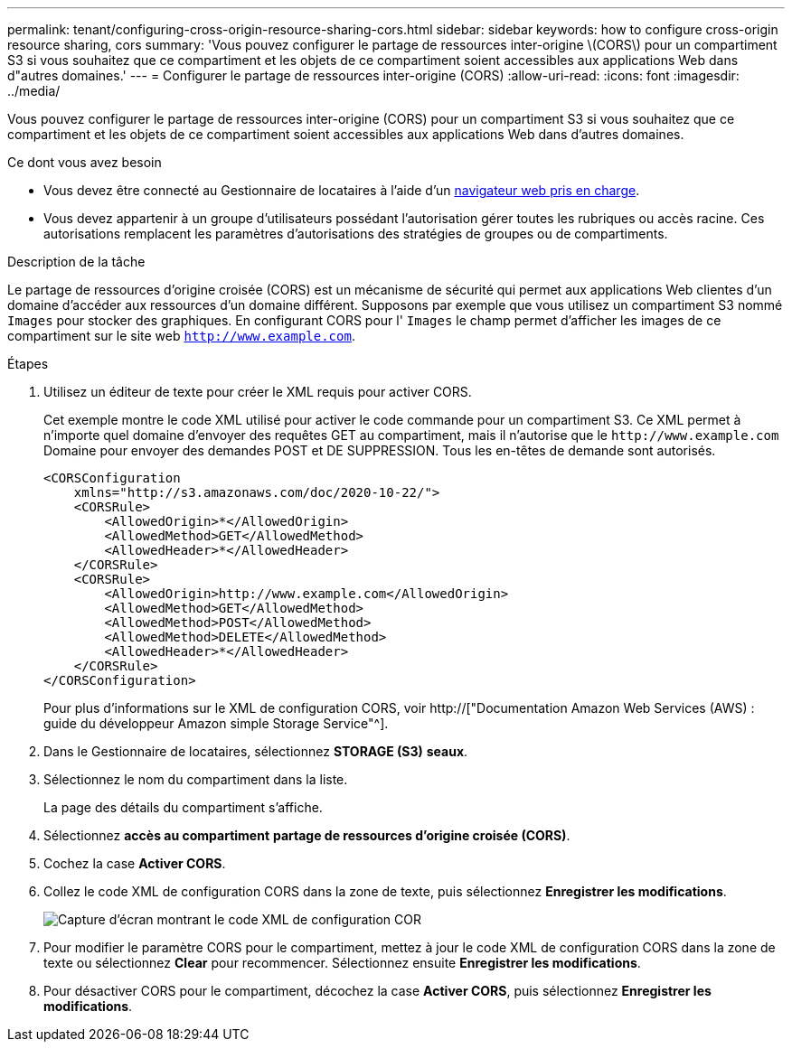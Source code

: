 ---
permalink: tenant/configuring-cross-origin-resource-sharing-cors.html 
sidebar: sidebar 
keywords: how to configure cross-origin resource sharing, cors 
summary: 'Vous pouvez configurer le partage de ressources inter-origine \(CORS\) pour un compartiment S3 si vous souhaitez que ce compartiment et les objets de ce compartiment soient accessibles aux applications Web dans d"autres domaines.' 
---
= Configurer le partage de ressources inter-origine (CORS)
:allow-uri-read: 
:icons: font
:imagesdir: ../media/


[role="lead"]
Vous pouvez configurer le partage de ressources inter-origine (CORS) pour un compartiment S3 si vous souhaitez que ce compartiment et les objets de ce compartiment soient accessibles aux applications Web dans d'autres domaines.

.Ce dont vous avez besoin
* Vous devez être connecté au Gestionnaire de locataires à l'aide d'un xref:../admin/web-browser-requirements.adoc[navigateur web pris en charge].
* Vous devez appartenir à un groupe d'utilisateurs possédant l'autorisation gérer toutes les rubriques ou accès racine. Ces autorisations remplacent les paramètres d'autorisations des stratégies de groupes ou de compartiments.


.Description de la tâche
Le partage de ressources d'origine croisée (CORS) est un mécanisme de sécurité qui permet aux applications Web clientes d'un domaine d'accéder aux ressources d'un domaine différent. Supposons par exemple que vous utilisez un compartiment S3 nommé `Images` pour stocker des graphiques. En configurant CORS pour l' `Images` le champ permet d'afficher les images de ce compartiment sur le site web `http://www.example.com`.

.Étapes
. Utilisez un éditeur de texte pour créer le XML requis pour activer CORS.
+
Cet exemple montre le code XML utilisé pour activer le code commande pour un compartiment S3. Ce XML permet à n'importe quel domaine d'envoyer des requêtes GET au compartiment, mais il n'autorise que le `+http://www.example.com+` Domaine pour envoyer des demandes POST et DE SUPPRESSION. Tous les en-têtes de demande sont autorisés.

+
[listing]
----
<CORSConfiguration
    xmlns="http://s3.amazonaws.com/doc/2020-10-22/">
    <CORSRule>
        <AllowedOrigin>*</AllowedOrigin>
        <AllowedMethod>GET</AllowedMethod>
        <AllowedHeader>*</AllowedHeader>
    </CORSRule>
    <CORSRule>
        <AllowedOrigin>http://www.example.com</AllowedOrigin>
        <AllowedMethod>GET</AllowedMethod>
        <AllowedMethod>POST</AllowedMethod>
        <AllowedMethod>DELETE</AllowedMethod>
        <AllowedHeader>*</AllowedHeader>
    </CORSRule>
</CORSConfiguration>
----
+
Pour plus d'informations sur le XML de configuration CORS, voir http://["Documentation Amazon Web Services (AWS) : guide du développeur Amazon simple Storage Service"^].

. Dans le Gestionnaire de locataires, sélectionnez *STORAGE (S3)* *seaux*.
. Sélectionnez le nom du compartiment dans la liste.
+
La page des détails du compartiment s'affiche.

. Sélectionnez *accès au compartiment* *partage de ressources d'origine croisée (CORS)*.
. Cochez la case *Activer CORS*.
. Collez le code XML de configuration CORS dans la zone de texte, puis sélectionnez *Enregistrer les modifications*.
+
image::../media/cors_configuration_xml.png[Capture d'écran montrant le code XML de configuration COR]

. Pour modifier le paramètre CORS pour le compartiment, mettez à jour le code XML de configuration CORS dans la zone de texte ou sélectionnez *Clear* pour recommencer. Sélectionnez ensuite *Enregistrer les modifications*.
. Pour désactiver CORS pour le compartiment, décochez la case *Activer CORS*, puis sélectionnez *Enregistrer les modifications*.

